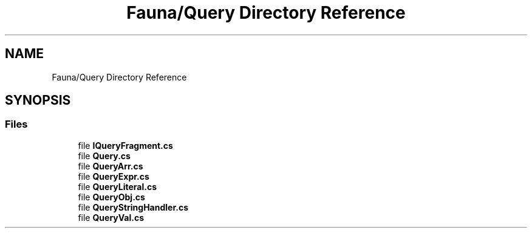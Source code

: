 .TH "Fauna/Query Directory Reference" 3 "Version 0.4.0-beta" "Fauna v10 .NET/C# Driver" \" -*- nroff -*-
.ad l
.nh
.SH NAME
Fauna/Query Directory Reference
.SH SYNOPSIS
.br
.PP
.SS "Files"

.in +1c
.ti -1c
.RI "file \fBIQueryFragment\&.cs\fP"
.br
.ti -1c
.RI "file \fBQuery\&.cs\fP"
.br
.ti -1c
.RI "file \fBQueryArr\&.cs\fP"
.br
.ti -1c
.RI "file \fBQueryExpr\&.cs\fP"
.br
.ti -1c
.RI "file \fBQueryLiteral\&.cs\fP"
.br
.ti -1c
.RI "file \fBQueryObj\&.cs\fP"
.br
.ti -1c
.RI "file \fBQueryStringHandler\&.cs\fP"
.br
.ti -1c
.RI "file \fBQueryVal\&.cs\fP"
.br
.in -1c

